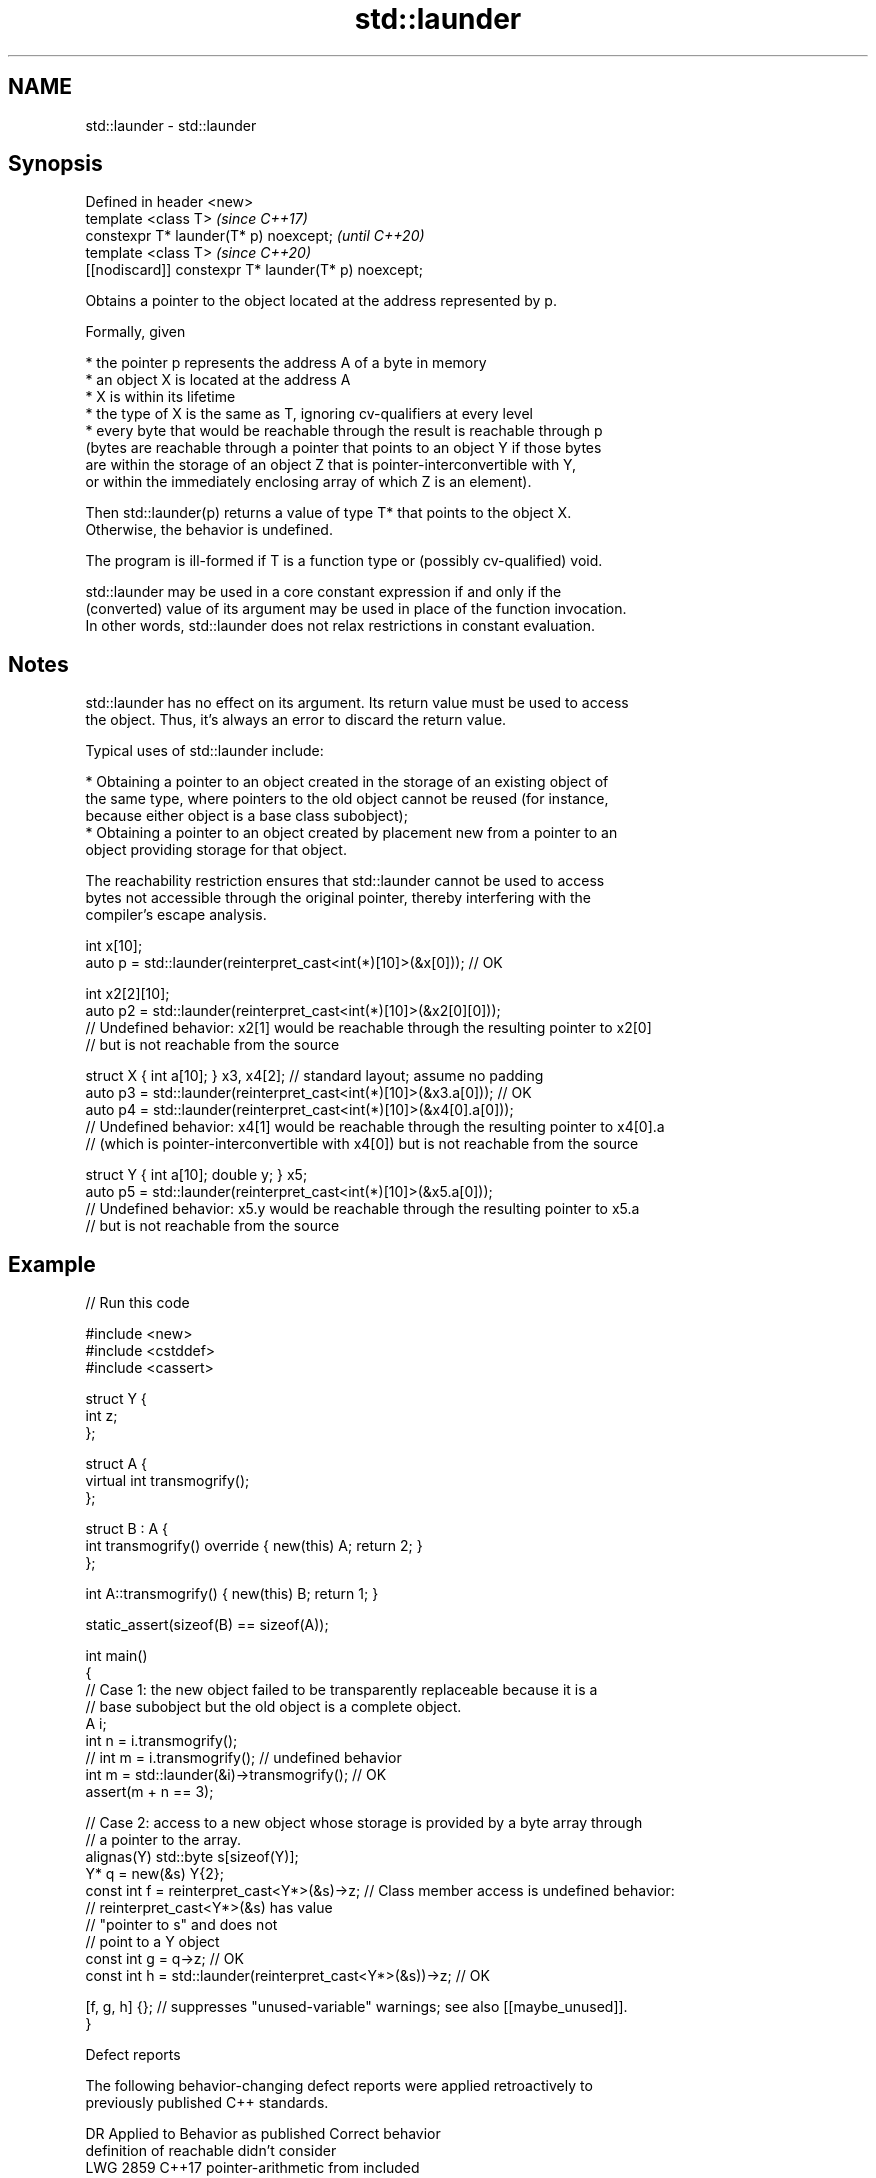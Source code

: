 .TH std::launder 3 "2022.07.31" "http://cppreference.com" "C++ Standard Libary"
.SH NAME
std::launder \- std::launder

.SH Synopsis
   Defined in header <new>
   template <class T>                                  \fI(since C++17)\fP
   constexpr T* launder(T* p) noexcept;                \fI(until C++20)\fP
   template <class T>                                  \fI(since C++20)\fP
   [[nodiscard]] constexpr T* launder(T* p) noexcept;

   Obtains a pointer to the object located at the address represented by p.

   Formally, given

     * the pointer p represents the address A of a byte in memory
     * an object X is located at the address A
     * X is within its lifetime
     * the type of X is the same as T, ignoring cv-qualifiers at every level
     * every byte that would be reachable through the result is reachable through p
       (bytes are reachable through a pointer that points to an object Y if those bytes
       are within the storage of an object Z that is pointer-interconvertible with Y,
       or within the immediately enclosing array of which Z is an element).

   Then std::launder(p) returns a value of type T* that points to the object X.
   Otherwise, the behavior is undefined.

   The program is ill-formed if T is a function type or (possibly cv-qualified) void.

   std::launder may be used in a core constant expression if and only if the
   (converted) value of its argument may be used in place of the function invocation.
   In other words, std::launder does not relax restrictions in constant evaluation.

.SH Notes

   std::launder has no effect on its argument. Its return value must be used to access
   the object. Thus, it's always an error to discard the return value.

   Typical uses of std::launder include:

     * Obtaining a pointer to an object created in the storage of an existing object of
       the same type, where pointers to the old object cannot be reused (for instance,
       because either object is a base class subobject);
     * Obtaining a pointer to an object created by placement new from a pointer to an
       object providing storage for that object.

   The reachability restriction ensures that std::launder cannot be used to access
   bytes not accessible through the original pointer, thereby interfering with the
   compiler's escape analysis.

 int x[10];
 auto p = std::launder(reinterpret_cast<int(*)[10]>(&x[0])); // OK

 int x2[2][10];
 auto p2 = std::launder(reinterpret_cast<int(*)[10]>(&x2[0][0]));
 // Undefined behavior: x2[1] would be reachable through the resulting pointer to x2[0]
 // but is not reachable from the source

 struct X { int a[10]; } x3, x4[2]; // standard layout; assume no padding
 auto p3 = std::launder(reinterpret_cast<int(*)[10]>(&x3.a[0])); // OK
 auto p4 = std::launder(reinterpret_cast<int(*)[10]>(&x4[0].a[0]));
 // Undefined behavior: x4[1] would be reachable through the resulting pointer to x4[0].a
 // (which is pointer-interconvertible with x4[0]) but is not reachable from the source

 struct Y { int a[10]; double y; } x5;
 auto p5 = std::launder(reinterpret_cast<int(*)[10]>(&x5.a[0]));
 // Undefined behavior: x5.y would be reachable through the resulting pointer to x5.a
 // but is not reachable from the source

.SH Example


// Run this code

 #include <new>
 #include <cstddef>
 #include <cassert>

 struct Y {
   int z;
 };

 struct A {
     virtual int transmogrify();
 };

 struct B : A {
     int transmogrify() override { new(this) A; return 2; }
 };

 int A::transmogrify() { new(this) B; return 1; }

 static_assert(sizeof(B) == sizeof(A));

 int main()
 {
   // Case 1: the new object failed to be transparently replaceable because it is a
   // base subobject but the old object is a complete object.
   A i;
   int n = i.transmogrify();
   // int m = i.transmogrify(); // undefined behavior
   int m = std::launder(&i)->transmogrify(); // OK
   assert(m + n == 3);

   // Case 2: access to a new object whose storage is provided by a byte array through
   // a pointer to the array.
   alignas(Y) std::byte s[sizeof(Y)];
   Y* q = new(&s) Y{2};
   const int f = reinterpret_cast<Y*>(&s)->z; // Class member access is undefined behavior:
                                              // reinterpret_cast<Y*>(&s) has value
                                              // "pointer to s" and does not
                                              // point to a Y object
   const int g = q->z; // OK
   const int h = std::launder(reinterpret_cast<Y*>(&s))->z; // OK

   [f, g, h] {}; // suppresses "unused-variable" warnings; see also [[maybe_unused]].
 }

  Defect reports

   The following behavior-changing defect reports were applied retroactively to
   previously published C++ standards.

      DR    Applied to              Behavior as published              Correct behavior
                       definition of reachable didn't consider
   LWG 2859 C++17      pointer-arithmetic from                         included
                       pointer-interconvertible object
   LWG 3495 C++17      launder might make pointer to an inactive       forbidden
                       member dereferenceable in constant expression

